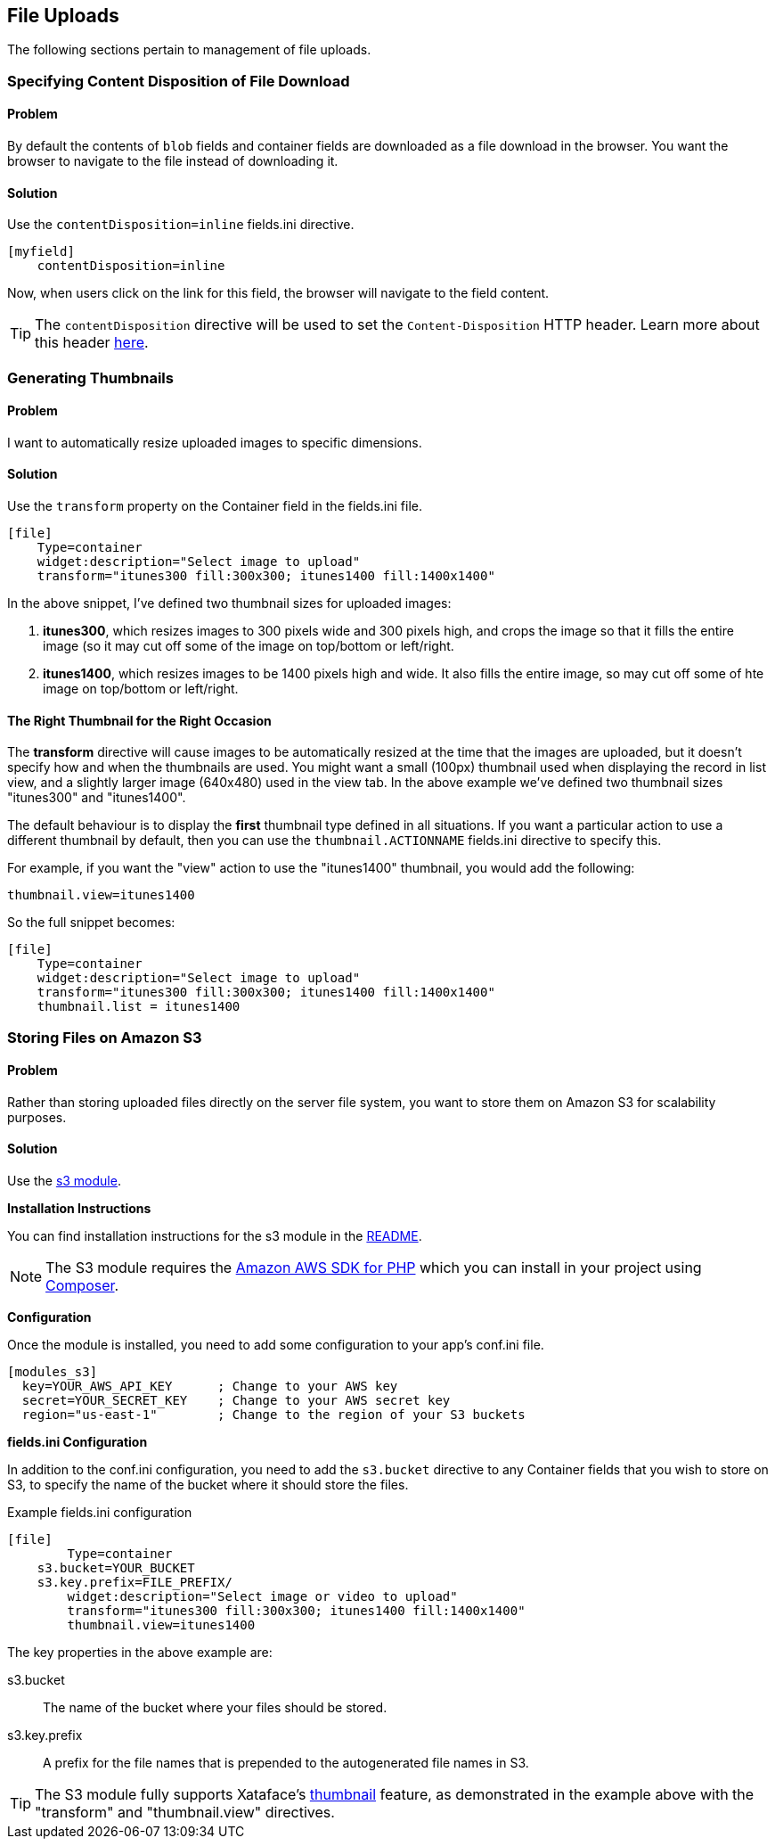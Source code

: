 [#file_uploads]
== File Uploads

The following sections pertain to management of file uploads.

=== Specifying Content Disposition of File Download

[discrete]
==== Problem

By default the contents of `blob` fields and container fields are downloaded as a file download in the browser.  You want the browser to navigate to the file instead of downloading it.

[discrete]
==== Solution

Use the `contentDisposition=inline` fields.ini directive.

[source,ini]
----
[myfield]
    contentDisposition=inline
----

Now, when users click on the link for this field, the browser will navigate to the field content.

TIP: The `contentDisposition` directive will be used to set the `Content-Disposition` HTTP header.  Learn more about this header https://developer.mozilla.org/en-US/docs/Web/HTTP/Headers/Content-Disposition[here].

[#generating-thumbnails]
=== Generating Thumbnails

[discrete]
==== Problem

I want to automatically resize uploaded images to specific dimensions.

[discrete]
==== Solution

Use the `transform` property on the Container field in the fields.ini file.

[source,ini]
----
[file]
    Type=container
    widget:description="Select image to upload"
    transform="itunes300 fill:300x300; itunes1400 fill:1400x1400"
----

In the above snippet, I've defined two thumbnail sizes for uploaded images:

. *itunes300*, which resizes images to 300 pixels wide and 300 pixels high, and crops the image so that it fills the entire image (so it may cut off some of the image on top/bottom or left/right.
. *itunes1400*, which resizes images to be 1400 pixels high and wide.  It also fills the entire image, so may cut off some of hte image on top/bottom or left/right.


[discrete]
==== The Right Thumbnail for the Right Occasion

The *transform* directive will cause images to be automatically resized at the time that the images are uploaded, but it doesn't specify how and when the thumbnails are used.  You might want a small (100px) thumbnail used when displaying the record in list view, and a slightly larger image (640x480) used in the view tab.  In the above example we've defined two thumbnail sizes "itunes300" and "itunes1400".

The default behaviour is to display the *first* thumbnail type defined in all situations.  If you want a particular action to use a different thumbnail by default, then you can use the `thumbnail.ACTIONNAME` fields.ini directive to specify this.

For example, if you want the "view" action to use the "itunes1400" thumbnail, you would add the following:

[source,ini]
----
thumbnail.view=itunes1400
----

So the full snippet becomes:

[source,ini]
----
[file]
    Type=container
    widget:description="Select image to upload"
    transform="itunes300 fill:300x300; itunes1400 fill:1400x1400"
    thumbnail.list = itunes1400
----

=== Storing Files on Amazon S3

[discrete]
==== Problem

Rather than storing uploaded files directly on the server file system, you want to store them on Amazon S3 for scalability purposes.

[discrete]
==== Solution

Use the https://github.com/shannah/xataface-module-s3[s3 module].

**Installation Instructions**

You can find installation instructions for the s3 module in the https://github.com/shannah/xataface-module-s3[README].

NOTE: The S3 module requires the https://aws.amazon.com/sdk-for-php/[Amazon AWS SDK for PHP] which you can install in your project using https://getcomposer.org[Composer].

**Configuration**

Once the module is installed, you need to add some configuration to your app's conf.ini file.

[source,ini]
----
[modules_s3]
  key=YOUR_AWS_API_KEY      ; Change to your AWS key
  secret=YOUR_SECRET_KEY    ; Change to your AWS secret key
  region="us-east-1"        ; Change to the region of your S3 buckets 
----

**fields.ini Configuration**

In addition to the conf.ini configuration, you need to add the `s3.bucket` directive to any Container fields that you wish to store on S3, to specify the name of the bucket where it should store the files.

.Example fields.ini configuration
[source,ini]
----
[file]
	Type=container
    s3.bucket=YOUR_BUCKET
    s3.key.prefix=FILE_PREFIX/
	widget:description="Select image or video to upload"
	transform="itunes300 fill:300x300; itunes1400 fill:1400x1400"
	thumbnail.view=itunes1400
----

The key properties in the above example are:

s3.bucket::
The name of the bucket where your files should be stored.

s3.key.prefix::
A prefix for the file names that is prepended to the autogenerated file names in S3.

TIP: The S3 module fully supports Xataface's <<generating-thumbnails,thumbnail>> feature, as demonstrated in the example above with the "transform" and "thumbnail.view" directives.




